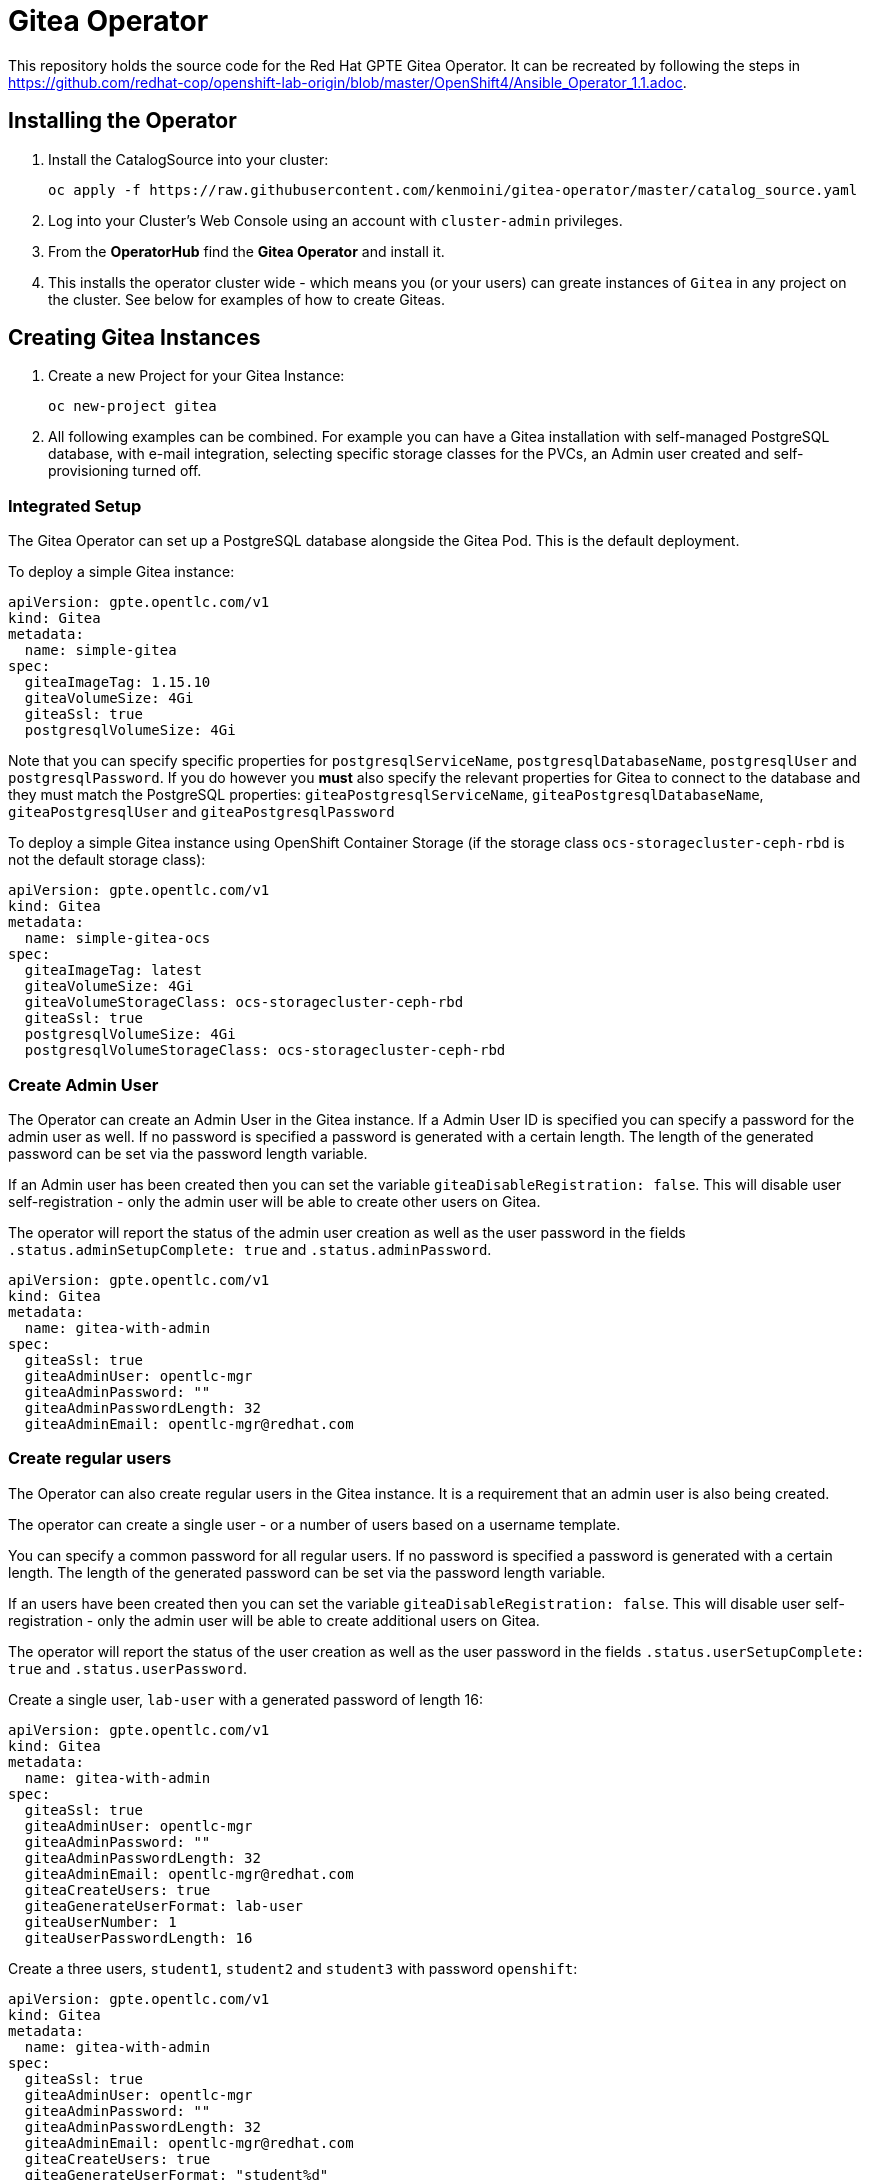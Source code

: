 = Gitea Operator

This repository holds the source code for the Red Hat GPTE Gitea Operator. It can be recreated by following the steps in https://github.com/redhat-cop/openshift-lab-origin/blob/master/OpenShift4/Ansible_Operator_1.1.adoc.

== Installing the Operator

. Install the CatalogSource into your cluster:
+
[source,sh]
----
oc apply -f https://raw.githubusercontent.com/kenmoini/gitea-operator/master/catalog_source.yaml
----

. Log into your Cluster's Web Console using an account with `cluster-admin` privileges.
. From the *OperatorHub* find the *Gitea Operator* and install it.
. This installs the operator cluster wide - which means you (or your users) can greate instances of `Gitea` in any project on the cluster. See below for examples of how to create Giteas.

== Creating Gitea Instances

. Create a new Project for your Gitea Instance:
+
[source,sh]
----
oc new-project gitea
----

. All following examples can be combined. For example you can have a Gitea installation with self-managed PostgreSQL database, with e-mail integration, selecting specific storage classes for the PVCs, an Admin user created and self-provisioning turned off.

=== Integrated Setup

The Gitea Operator can set up a PostgreSQL database alongside the Gitea Pod. This is the default deployment.

To deploy a simple Gitea instance:

[source,yaml]
----
apiVersion: gpte.opentlc.com/v1
kind: Gitea
metadata:
  name: simple-gitea
spec:
  giteaImageTag: 1.15.10
  giteaVolumeSize: 4Gi
  giteaSsl: true
  postgresqlVolumeSize: 4Gi
----

Note that you can specify specific properties for `postgresqlServiceName`, `postgresqlDatabaseName`, `postgresqlUser` and `postgresqlPassword`. If you do however you *must* also specify the relevant properties for Gitea to connect to the database and they must match the PostgreSQL properties: `giteaPostgresqlServiceName`, `giteaPostgresqlDatabaseName`, `giteaPostgresqlUser` and `giteaPostgresqlPassword`

To deploy a simple Gitea instance using OpenShift Container Storage (if the storage class `ocs-storagecluster-ceph-rbd` is not the default storage class):

[source,yaml]
----
apiVersion: gpte.opentlc.com/v1
kind: Gitea
metadata:
  name: simple-gitea-ocs
spec:
  giteaImageTag: latest
  giteaVolumeSize: 4Gi
  giteaVolumeStorageClass: ocs-storagecluster-ceph-rbd
  giteaSsl: true
  postgresqlVolumeSize: 4Gi
  postgresqlVolumeStorageClass: ocs-storagecluster-ceph-rbd
----

=== Create Admin User

The Operator can create an Admin User in the Gitea instance. If a Admin User ID is specified you can specify a password for the admin user as well. If no password is specified a password is generated with a certain length. The length of the generated password can be set via the password length variable.

If an Admin user has been created then you can set the variable `giteaDisableRegistration: false`. This will disable user self-registration - only the admin user will be able to create other users on Gitea.

The operator will report the status of the admin user creation as well as the user password in the fields `.status.adminSetupComplete: true` and `.status.adminPassword`.

[source,yaml]
----
apiVersion: gpte.opentlc.com/v1
kind: Gitea
metadata:
  name: gitea-with-admin
spec:
  giteaSsl: true
  giteaAdminUser: opentlc-mgr
  giteaAdminPassword: ""
  giteaAdminPasswordLength: 32
  giteaAdminEmail: opentlc-mgr@redhat.com
----

=== Create regular users

The Operator can also create regular users in the Gitea instance. It is a requirement that an admin user is also being created.

The operator can create a single user - or a number of users based on a username template.

You can specify a common password for all regular users. If no password is specified a password is generated with a certain length. The length of the generated password can be set via the password length variable.

If an users have been created then you can set the variable `giteaDisableRegistration: false`. This will disable user self-registration - only the admin user will be able to create additional users on Gitea.

The operator will report the status of the user creation as well as the user password in the fields `.status.userSetupComplete: true` and `.status.userPassword`.

Create a single user, `lab-user` with a generated password of length 16:

[source,yaml]
----
apiVersion: gpte.opentlc.com/v1
kind: Gitea
metadata:
  name: gitea-with-admin
spec:
  giteaSsl: true
  giteaAdminUser: opentlc-mgr
  giteaAdminPassword: ""
  giteaAdminPasswordLength: 32
  giteaAdminEmail: opentlc-mgr@redhat.com
  giteaCreateUsers: true
  giteaGenerateUserFormat: lab-user
  giteaUserNumber: 1
  giteaUserPasswordLength: 16
----

Create a three users, `student1`, `student2` and `student3` with password `openshift`:

[source,yaml]
----
apiVersion: gpte.opentlc.com/v1
kind: Gitea
metadata:
  name: gitea-with-admin
spec:
  giteaSsl: true
  giteaAdminUser: opentlc-mgr
  giteaAdminPassword: ""
  giteaAdminPasswordLength: 32
  giteaAdminEmail: opentlc-mgr@redhat.com
  giteaCreateUsers: true
  giteaGenerateUserFormat: "student%d"
  giteaUserNumber: 3
  giteaUserPassword: openshift
----

=== Migrating repositories for created users

If users are being created it is also possible to seed all users with repositories from another github (compatible) source. Every user will get the same repositories in their account. You can specify the source URL of the repository, the name of the migrated repository in Gitea and if the migrated repository should be a private repository or not.

If the migration was successful the operator sets the field `.status.repoMigrationComplete: true`.

Create 2 users `lab-user-1` and `lab-user-2` and migrate two repositories from GitHub to Gitea for each user:

[source,yaml]
----
apiVersion: gpte.opentlc.com/v1
kind: Gitea
metadata:
  name: gitea-with-admin
spec:
  giteaSsl: true
  giteaAdminUser: opentlc-mgr
  giteaAdminPassword: ""
  giteaAdminPasswordLength: 32
  giteaAdminEmail: opentlc-mgr@redhat.com
  giteaCreateUsers: true
  giteaGenerateUserFormat: "lab-user-%d"
  giteaUserNumber: 2
  giteaUserPassword: openshift
  giteaMigrateRepositories: true
  giteaRepositoriesList:
  - repo: https://github.com/repository1.git
    name: repository1
    private: false
  - repo: https://github.com/repository2.git
    name: another-repository
    private: true
----

=== Set up e-mail Service

See https://docs.gitea.io/en-us/email-setup/ for more information on how to set up e-mail services with Gitea.

. Set the variable `giteaMailerEnabled: true`. If this is set to true then the other `giteaMailer*` variables need to be set as well. If the e-mail account you are using uses two-factor authentication (for example GMail) you may need to create an app-specific password to be used.
+
Once e-mail is enabled you can use the variables `giteaRegisterEmailConfirm` and `giteaEnableNotifyMail` to turn on e-mail verification and notification.
+
.Example for GMail
[source,yaml]
----
apiVersion: gpte.opentlc.com/v1
kind: Gitea
metadata:
  name: gitea-with-email
spec:
  giteaMailerEnabled: true
  giteaMailerFrom: gmail-user@gmail.com
  giteaMailerType: smtp
  giteaMailerHost: smtp.gmail.com:465
  giteaMailerUser: gmail-user@gmail.com
  giteaMailerPassword: gmail-user-app-specific-password
  giteaMailerTls: true
  giteaMailerHeloHostname: example.com
  giteaRegisterEmailConfirm: true
  giteaEnableNotifyMail: true
----

=== Unmanaged PostgreSQL database

If you want to manage your PostgreSQL database separately from the Gitea pod then you can deploy it first. You can either use the OpenShift template or you can use a PostgreSQL operator to manage your database.

. Create a PostgreSQL database from the OpenShift template:
+
[source,sh]
----
oc new-app postgresql-persistent \ 
   --param DATABASE_SERVICE_NAME=postgresql-gitea \
   --param POSTGRESQL_USER=gitea_post \
   --param POSTGRESQL_PASSWORD=gitea_pass \
   --param POSTGRESQL_DATABASE=gitea \
   --param VOLUME_CAPACITY=10Gi
----
+
[NOTE]
You can not specify a storage class when using the OpenShift template. If you need a specific storage class make that storage class the default storage class before creating the database. You can switch back to another default storage class once the persistent volume has been created.

. Create a Gitea instance. When using a self-managed database you must set `postgresqlSetup: false` and specify connection information to the database.

[source,yaml]
----
apiVersion: gpte.opentlc.com/v1
kind: Gitea
metadata:
  name: gitea-unmanaged-db
spec:
  postgresqlSetup: false
  giteaPostgresqlServiceName: postgresql-gitea
  giteaPostgresqlDatabaseName: gitea
  giteaPostgresqlUser: gitea_post
  giteaPostgresqlPassword: gitea_pass
  giteaVolumeSize: 10Gi
----

=== Set Gitea Environmental Variables, like an Outbound Proxy

You may need to set environmental variables on the Gitea container, eg setting the traditional lower-case environmental variables to use an outbound proxy.

[source,yaml]
----
apiVersion: gpte.opentlc.com/v1
kind: Gitea
metadata:
  name: gitea-with-env-vars
spec:
  giteaEnvVars:
    - name: "http_proxy"
      value: "http://192.168.51.1:3128/"
    - name: "https_proxy"
      value: "http://192.168.51.1:3128/"
    - name: "no_proxy"
      value: ".cluster.local,.svc,10.128.0.0/14,127.0.0.1,172.30.0.0/16,192.168.51.0/24,api-int.core-ocp.lab.kemo.network,api.core-ocp.lab.kemo.network,localhost,.apps.core-ocp.lab.kemo.network"
----

== API Reference:

Below is a list and description of all possible parameters that can be set for the `Gitea` custom resource.

[source,yaml]
----
postgresqlSetup:
  description: 'Set up a PostgreSQL database alongside the Gitea instance. Default is true. If set to false the values for giteaPostgresqlServiceName, giteaPostgresqlDatabaseName, giteaPostgresqlUser and giteaPostgresqlPassword need to be specified to connect to an existing PostgreSQL database. If set to true no values need to be specified for database name, database service, database user and database service.'
  type: boolean
postgresqlServiceName:
  description: Name of the PostgreSQL database service. Default is 'postgresql-' followed by the name of the Gitea resource.
  type: string
postgresqlDatabaseName:
  description: Name of the PostgreSQL Database to be created. Default is 'giteadb'.
  type: string
postgresqlUser:
  description: Username to be created in the PostgreSQL database. Default is 'giteauser'.
  type: string
postgresqlPassword:
  description: Password to be used for the PostgreSQL database user. Default is 'giteapassword'.
  type: string

postgresqlVolumeSize:
  description: Size of the persistent volume claim for the PostgreSQL database. Default
    is '4Gi'.
  type: string
postgresqlVolumeStorageClass:
  description: Storage Class to be used for the PostgreSQL persistent volume claim. Default is empty - which will create a PVC using the currently available default storage class on the cluster.
  type: string

postgresqlImage:
  description: Container image for the PostgreSQL database. Default is 'registry.redhat.io/rhel8/postgresql-12'.
  type: string
postgresqlImageTag:
  description: Image tag for the PostgreSQL container image. Default is 'latest'.
  type: string

postgresqlMemoryRequest:
  description: Memory request for the PostgreSQL database. Default is '512Mi'.
  type: string
postgresqlMemoryLimit:
  description: Memory limit for the PostgreSQL database. Default is '512Mi'.
  type: string
postgresqlCpuRequest:
  description: CPU request for the PostgreSQL database. Default is '200m'.
  type: object
  additionalProperties:
    anyOf:
    - type: integer
    - type: string
    pattern: "^(\\\\+|-)?(([0-9]+(\\\\.[0-9]*)?)|(\\\\.[0-9]+))(([KMGTPE]i)|[numkMGTPE]|([eE](\\\\+|-)?(([0-9]+(\\\\.[0-9]*)?)|(\\\\.[0-9]+))))?$"
    x-kubernetes-int-or-string: true
postgresqlCpuLimit:
  description: CPU limit for the PostgreSQL database. Default is '500m'.
  type: object
  additionalProperties:
    anyOf:
    - type: integer
    - type: string
    pattern: "^(\\\\+|-)?(([0-9]+(\\\\.[0-9]*)?)|(\\\\.[0-9]+))(([KMGTPE]i)|[numkMGTPE]|([eE](\\\\+|-)?(([0-9]+(\\\\.[0-9]*)?)|(\\\\.[0-9]+))))?$"
    x-kubernetes-int-or-string: true

giteaServiceName:
  description: Name of the Gitea Service to be deployed. Defaults to the name of the Gitea custom resource.
  type: string
giteaSsl:
  description: Create an HTTPS terminated route for Gitea. Default is 'false'
  type: boolean
giteaRoute:
  description: Specify the whole Route URL for the Gitea Route. Default is ''. Make sure the route is reachable from outside the cluster.
  type: string

giteaVolumeSize:
  description: Size of the persistent volume claim for Gitea. Default is '4Gi'.
  type: string
giteaVolumeStorageClass:
  description: Storage Class to be used for the Gitea persistent volume claim. Default is empty - which will create a PVC using the currently available default storage class on the cluster.
  type: string

giteaImage:
  description: Container image for Gitea. Default is 'quay.io/gpte-devops-automation/gitea'.
  type: string
giteaImageTag:
  description: Image tag for the Gitea container image. Default is 'latest'.
  type: string

giteaMemoryRequest:
  description: Memory request for Gitea. Default is '1Gi'.
  type: string
giteaMemoryLimit:
  description: Memory limit for Gitea. Default is '1Gi'.
  type: string
giteaCpuRequest:
  description: CPU request for Gitea. Default is '200m'.
  type: object
  additionalProperties:
    anyOf:
    - type: integer
    - type: string
    pattern: "^(\\\\+|-)?(([0-9]+(\\\\.[0-9]*)?)|(\\\\.[0-9]+))(([KMGTPE]i)|[numkMGTPE]|([eE](\\\\+|-)?(([0-9]+(\\\\.[0-9]*)?)|(\\\\.[0-9]+))))?$"
    x-kubernetes-int-or-string: true
giteaCpuLimit:
  description: CPU limit for Gitea. Default is '500m'.
  type: object
  additionalProperties:
    anyOf:
    - type: integer
    - type: string
    pattern: "^(\\\\+|-)?(([0-9]+(\\\\.[0-9]*)?)|(\\\\.[0-9]+))(([KMGTPE]i)|[numkMGTPE]|([eE](\\\\+|-)?(([0-9]+(\\\\.[0-9]*)?)|(\\\\.[0-9]+))))?$"
    x-kubernetes-int-or-string: true

giteaPostgresqlServiceName:
  description: 'Name of the PostgreSQL service. Only required when PostgreSQL is not set up by the operator. Default: postgresql- followed by the Gitea resource name.'
  type: string
giteaPostgresqlDatabaseName:
  description: 'Name of the PostgreSQL database. Only required when PostgreSQL is not set up by the operator. Default: giteadb'
  type: string
giteaPostgresqlUser:
  description: 'Name of the PostgreSQL user. Only required when PostgreSQL is not set up by the operator. Default: giteauser'
  type: string
giteaPostgresqlPassword:
  description: 'PostgreSQL password. Only required when PostgreSQL is not set up by the operator. Default: giteapassword'
  type: string

giteaAdminUser:
  description: 'User ID for the Admin User to be created. If not specified no admin user will be created. Note that if giteaDisableRegistration is set to false and no admin user will be created you will not be able to create any users for Gitea. Default: ""'
  type: string
giteaAdminPassword:
  description: 'Password for the Gitea admin user. If not specified or empty a random password will be created with length of giteaAdminPasswordLength random ASCII characters. Default: ""'
  type: string
giteaAdminPasswordLength:
  description: 'If a giteaAdminUser is provided but no giteaAdminPassowrd is provided a random ASCII password with the length specified will be created. Default: 16'
  type: integer
giteaAdminEmail:
  description: 'e-mail address for the Gitea Admin User. Default: "notset@notset.org"'
  type: string

giteaCreateUsers:
  description: 'Create users in Gitea. Only possible if an admin user is also being created. Default: false'
  type: boolean
giteaUserNumber:
  description: 'Number of users to create in Gitea. If 1 then only one user will be created with the username from giteaGenerateUserFormat. If more than one then users will be created according to the format in giteaGenerateUserFormat. Default: 2'
  type: integer
giteaGenerateUserFormat:
  description: 'Format for user names to be created. This will be taken literally if only one user is to be created (e.g. lab-user). If more than one user is to be created the format needs to include a "%d" to set the user number. Default: "user%d"'
  type: string
giteaUserPassword:
  description: 'Password for all created Gitea users. If not specified or empty a random password will be created with length of giteaUserPasswordLength random ASCII characters. Default: ""'
  type: string
giteaUserPasswordLength:
  description: 'If a giteaCreateUsers is set but no giteaUserPassowrd is provided a random ASCII password with the length specified will be created. Default: 16'
  type: integer
giteaUserEmailDomain:
  description: 'e-mail domain for the created Gitea users. Default: "example.com"'
  type: string

giteaMigrateRepositories:
  description: 'For created users migrate repositories from another location, e.g. GitHub. Default: false'
  type: boolean
giteaRepositoriesList:
  description: 'List of repositories to be created. Each repository is an array of "repo: <source URL", "name: <name of migrated repository>" and "private: true | false". Default: []'
  type: array
  items:
    type: object
    properties:
      repo:
        description: 'Source repository URL to clone.'
        type: string
      name:
        description: 'Name of the repository in Gitea.'
        type: string
      private:
        description: 'Create private repository in Gitea.'
        type: boolean
giteaHttpPort:
  description: 'Port for Gitea to listen on. Default: 3000'
  type: integer
giteaSshPort:
  description: 'Port for Gitea to start an SSH server on. Default: 2022'
  type: integer
giteaDisableSsh:
  description: 'Disable SSH for Gitea. Default: true'
  type: boolean
giteaStartSshServer:
  description: 'Start SSH Server in the Gitea container. Default: false'
  type: boolean
giteaDisableRegistration:
  description: 'Disable user self-registration. If this flag is set an Admin User should be specified to be created. Otherwise no users can be created at all. Default: false'
  type: boolean
giteaEnableCaptcha:
  description: 'Display Captcha when users are registering a new account. No effect if giteaDisableRegistration is set to false. Default: false'
  type: boolean
giteaAllowCreateOrganization:
  description: 'Allow users to create organizations in Gitea. Default: true'
  type: boolean
giteaAllowLocalNetworkMigration:
  description: 'Allow migration of repositories hosted on local network IPs as defined by RFC 1918, RFC 1122, RFC 4632 and RFC 4291. Default: false'
  type: boolean

giteaMailerEnabled:
  description: 'Enable e-mail integration for Gitea. If set to true the other giteaMailer* properties need to be provided. See https://docs.gitea.io/en-us/email-setup/ for example values. Default: false'
  type: boolean
giteaMailerFrom:
  description: 'E-mail integration. FROM e-mail address to be used. Default: ""'
  type: string
giteaMailerType:
  description: 'Type of e-mail provider to be used. Default: smtp'
  type: string
giteaMailerHost:
  description: 'Hostname of the e-mail server to be used. Default: ""'
  type: string
giteaMailerTls:
  description: 'Use TLS encryption when connecting to the mailer host. Default: true'
  type: boolean
giteaMailerUser:
  description: 'User ID on the e-mail server to use. Frequently the same as the value for giteaMailerFrom. Default: ""'
  type: string
giteaMailerPassword:
  description: 'Password for the User ID on the e-mail server to be used. May need to be an app-specific password if two-factor authentication is enabled on the e-mail server. Default: ""'
  type: string
giteaMailerHeloHostname:
  description: 'Helo Hostname for the e-mail server. Not required for all e-mail providers. Default: ""'
  type: string

giteaRegisterEmailConfirm:
  description: 'Send e-mail confirmation to users when self-registering. Users must click a link to validate their e-mail address before the account gets created. Requires the mailer to be configured correctly. Default: false'
  type: boolean
giteaEnableNotifyMail:
  description: 'Send e-mail notifications to users for various tasks in Gitea. Requires the mailer to be configured correctly. Default: false'
  type: boolean

giteaEnvVars:
  description: 'Environment variables to be passed to the Gitea container.  Default: []'
  type: array
  items:
    properties:
      name:
        description: Name of the environment variable.
        type: string
      value:
        description: Value of the environment variable.
        type: string
    type: object

----
